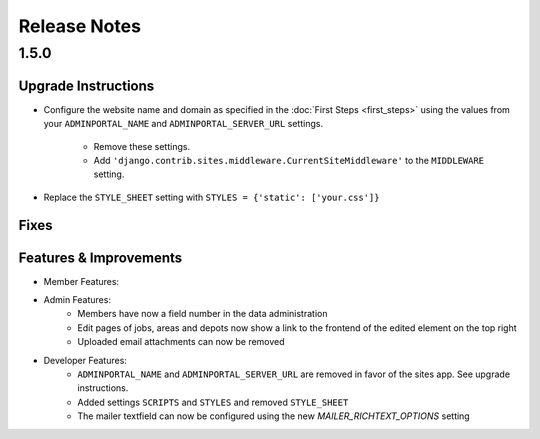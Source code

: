 Release Notes
=============

1.5.0
-----

Upgrade Instructions
^^^^^^^^^^^^^^^^^^^^
* Configure the website name and domain as specified in the :doc:`First Steps <first_steps>`
  using the values from your ``ADMINPORTAL_NAME`` and ``ADMINPORTAL_SERVER_URL`` settings.
    * Remove these settings.
    * Add ``'django.contrib.sites.middleware.CurrentSiteMiddleware'`` to the ``MIDDLEWARE`` setting.
* Replace the ``STYLE_SHEET`` setting with ``STYLES = {'static': ['your.css']}``

Fixes
^^^^^

Features & Improvements
^^^^^^^^^^^^^^^^^^^^^^^
* Member Features:

* Admin Features:
    * Members have now a field number in the data administration
    * Edit pages of jobs, areas and depots now show a link to the frontend of the edited element on the top right
    * Uploaded email attachments can now be removed

* Developer Features:
    * ``ADMINPORTAL_NAME`` and ``ADMINPORTAL_SERVER_URL`` are removed in favor of the sites app. See upgrade instructions.
    * Added settings ``SCRIPTS`` and ``STYLES`` and removed ``STYLE_SHEET``
    * The mailer textfield can now be configured using the new `MAILER_RICHTEXT_OPTIONS` setting



